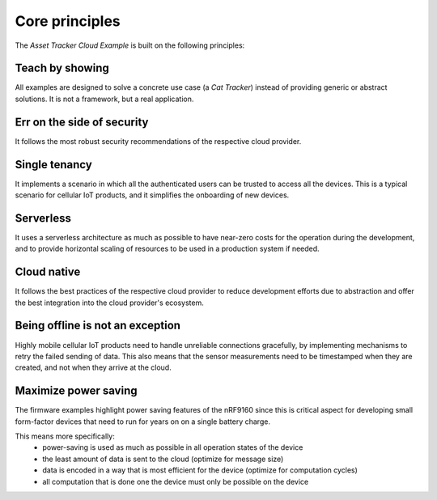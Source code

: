 .. _core-principles:

Core principles
###############

The *Asset Tracker Cloud Example* is built on the following principles:

Teach by showing
================
   
All examples are designed to solve a concrete use case (a *Cat Tracker*) instead of providing generic or abstract solutions.
It is not a framework, but a real application.

Err on the side of security
===========================

It follows the most robust security recommendations of the respective cloud provider.

Single tenancy
==============

It implements a scenario in which all the authenticated users can be trusted to access all the devices.
This is a typical scenario for cellular IoT products, and it simplifies the onboarding of new devices.
  
Serverless
==========

It uses a serverless architecture as much as possible to have near-zero costs for the operation during the development, and to provide horizontal scaling of resources to be used in a production system if needed.

Cloud native
============

It follows the best practices of the respective cloud provider to reduce development efforts due to abstraction and offer the best integration into the cloud provider's ecosystem.

Being offline is not an exception
=================================

Highly mobile cellular IoT products need to handle unreliable connections gracefully, by implementing mechanisms to retry the failed sending of data.
This also means that the sensor measurements need to be timestamped when they are created, and not when they arrive at the cloud.

Maximize power saving
=====================

The firmware examples highlight power saving features of the nRF9160 since this is critical aspect for developing small form-factor devices that need to run for years on on a single battery charge.

This means more specifically:
 * power-saving is used as much as possible in all operation states of the device 
 * the least amount of data is sent to the cloud (optimize for message size)
 * data is encoded in a way that is most efficient for the device (optimize for computation cycles)
 * all computation that is done one the device must only be possible on the device